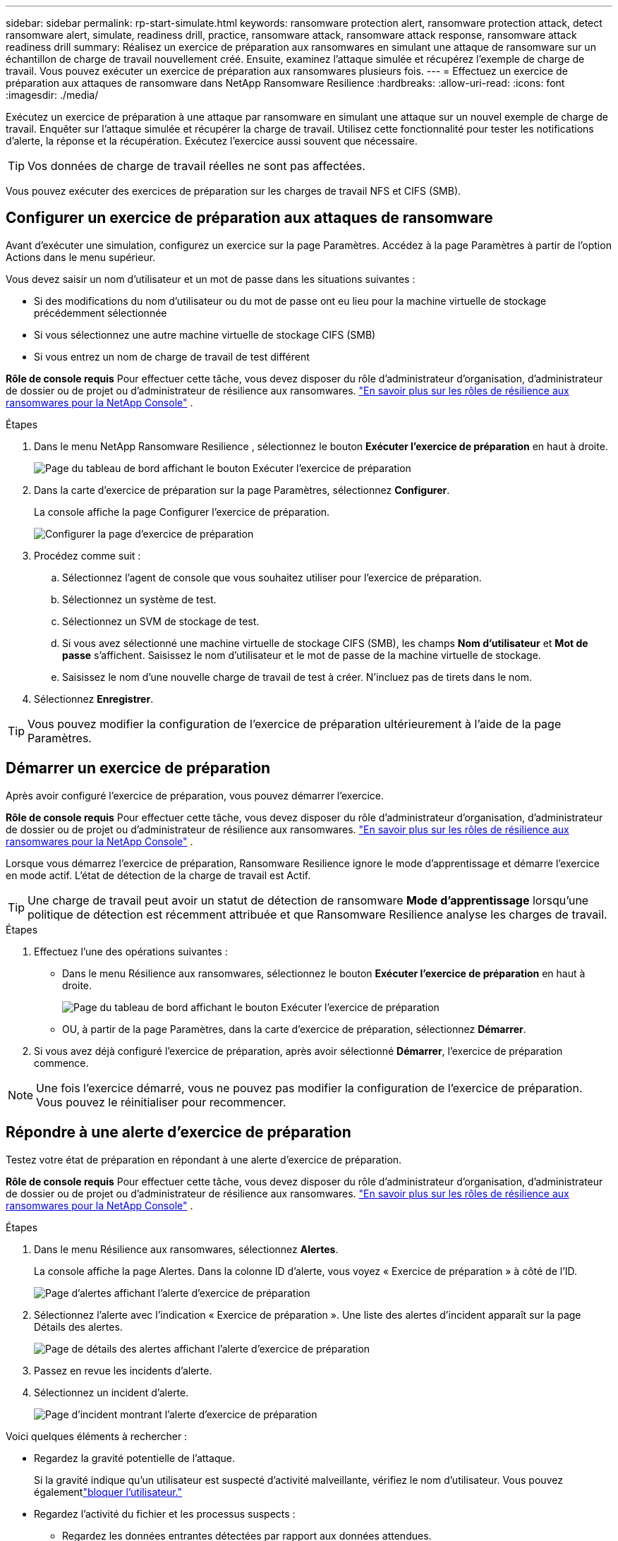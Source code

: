 ---
sidebar: sidebar 
permalink: rp-start-simulate.html 
keywords: ransomware protection alert, ransomware protection attack, detect ransomware alert, simulate, readiness drill, practice, ransomware attack, ransomware attack response, ransomware attack readiness drill 
summary: Réalisez un exercice de préparation aux ransomwares en simulant une attaque de ransomware sur un échantillon de charge de travail nouvellement créé.  Ensuite, examinez l’attaque simulée et récupérez l’exemple de charge de travail.  Vous pouvez exécuter un exercice de préparation aux ransomwares plusieurs fois. 
---
= Effectuez un exercice de préparation aux attaques de ransomware dans NetApp Ransomware Resilience
:hardbreaks:
:allow-uri-read: 
:icons: font
:imagesdir: ./media/


[role="lead"]
Exécutez un exercice de préparation à une attaque par ransomware en simulant une attaque sur un nouvel exemple de charge de travail.  Enquêter sur l’attaque simulée et récupérer la charge de travail.  Utilisez cette fonctionnalité pour tester les notifications d’alerte, la réponse et la récupération.  Exécutez l’exercice aussi souvent que nécessaire.


TIP: Vos données de charge de travail réelles ne sont pas affectées.

Vous pouvez exécuter des exercices de préparation sur les charges de travail NFS et CIFS (SMB).



== Configurer un exercice de préparation aux attaques de ransomware

Avant d’exécuter une simulation, configurez un exercice sur la page Paramètres.  Accédez à la page Paramètres à partir de l’option Actions dans le menu supérieur.

Vous devez saisir un nom d'utilisateur et un mot de passe dans les situations suivantes :

* Si des modifications du nom d'utilisateur ou du mot de passe ont eu lieu pour la machine virtuelle de stockage précédemment sélectionnée
* Si vous sélectionnez une autre machine virtuelle de stockage CIFS (SMB)
* Si vous entrez un nom de charge de travail de test différent


*Rôle de console requis* Pour effectuer cette tâche, vous devez disposer du rôle d'administrateur d'organisation, d'administrateur de dossier ou de projet ou d'administrateur de résilience aux ransomwares. link:https://docs.netapp.com/us-en/console-setup-admin/reference-iam-ransomware-roles.html["En savoir plus sur les rôles de résilience aux ransomwares pour la NetApp Console"^] .

.Étapes
. Dans le menu NetApp Ransomware Resilience , sélectionnez le bouton *Exécuter l'exercice de préparation* en haut à droite.
+
image:screen-dashboard.png["Page du tableau de bord affichant le bouton Exécuter l'exercice de préparation"]

. Dans la carte d’exercice de préparation sur la page Paramètres, sélectionnez *Configurer*.
+
La console affiche la page Configurer l'exercice de préparation.

+
image:screen-settings-alert-drill-configure.png["Configurer la page d'exercice de préparation"]

. Procédez comme suit :
+
.. Sélectionnez l’agent de console que vous souhaitez utiliser pour l’exercice de préparation.
.. Sélectionnez un système de test.
.. Sélectionnez un SVM de stockage de test.
.. Si vous avez sélectionné une machine virtuelle de stockage CIFS (SMB), les champs **Nom d'utilisateur** et **Mot de passe** s'affichent.  Saisissez le nom d’utilisateur et le mot de passe de la machine virtuelle de stockage.
.. Saisissez le nom d’une nouvelle charge de travail de test à créer.  N'incluez pas de tirets dans le nom.


. Sélectionnez *Enregistrer*.



TIP: Vous pouvez modifier la configuration de l'exercice de préparation ultérieurement à l'aide de la page Paramètres.



== Démarrer un exercice de préparation

Après avoir configuré l’exercice de préparation, vous pouvez démarrer l’exercice.

*Rôle de console requis* Pour effectuer cette tâche, vous devez disposer du rôle d'administrateur d'organisation, d'administrateur de dossier ou de projet ou d'administrateur de résilience aux ransomwares. link:https://docs.netapp.com/us-en/console-setup-admin/reference-iam-ransomware-roles.html["En savoir plus sur les rôles de résilience aux ransomwares pour la NetApp Console"^] .

Lorsque vous démarrez l’exercice de préparation, Ransomware Resilience ignore le mode d’apprentissage et démarre l’exercice en mode actif.  L'état de détection de la charge de travail est Actif.


TIP: Une charge de travail peut avoir un statut de détection de ransomware *Mode d'apprentissage* lorsqu'une politique de détection est récemment attribuée et que Ransomware Resilience analyse les charges de travail.

.Étapes
. Effectuez l’une des opérations suivantes :
+
** Dans le menu Résilience aux ransomwares, sélectionnez le bouton *Exécuter l'exercice de préparation* en haut à droite.
+
image:screen-dashboard.png["Page du tableau de bord affichant le bouton Exécuter l'exercice de préparation"]

** OU, à partir de la page Paramètres, dans la carte d’exercice de préparation, sélectionnez *Démarrer*.


. Si vous avez déjà configuré l'exercice de préparation, après avoir sélectionné *Démarrer*, l'exercice de préparation commence.



NOTE: Une fois l'exercice démarré, vous ne pouvez pas modifier la configuration de l'exercice de préparation.  Vous pouvez le réinitialiser pour recommencer.



== Répondre à une alerte d'exercice de préparation

Testez votre état de préparation en répondant à une alerte d’exercice de préparation.

*Rôle de console requis* Pour effectuer cette tâche, vous devez disposer du rôle d'administrateur d'organisation, d'administrateur de dossier ou de projet ou d'administrateur de résilience aux ransomwares. link:https://docs.netapp.com/us-en/console-setup-admin/reference-iam-ransomware-roles.html["En savoir plus sur les rôles de résilience aux ransomwares pour la NetApp Console"^] .

.Étapes
. Dans le menu Résilience aux ransomwares, sélectionnez *Alertes*.
+
La console affiche la page Alertes.  Dans la colonne ID d'alerte, vous voyez « Exercice de préparation » à côté de l'ID.

+
image:screen-alerts-readiness.png["Page d'alertes affichant l'alerte d'exercice de préparation"]

. Sélectionnez l'alerte avec l'indication « Exercice de préparation ».  Une liste des alertes d’incident apparaît sur la page Détails des alertes.
+
image:screen-alerts-readiness-details.png["Page de détails des alertes affichant l'alerte d'exercice de préparation"]

. Passez en revue les incidents d’alerte.
. Sélectionnez un incident d’alerte.
+
image:screen-alerts-readiness-incidents2.png["Page d'incident montrant l'alerte d'exercice de préparation"]



Voici quelques éléments à rechercher :

* Regardez la gravité potentielle de l’attaque.
+
Si la gravité indique qu’un utilisateur est suspecté d’activité malveillante, vérifiez le nom d’utilisateur. Vous pouvez égalementlink:rp-use-alert.html#detect-malicious-activity-and-anomalous-user-behavior["bloquer l'utilisateur."]

* Regardez l’activité du fichier et les processus suspects :
+
** Regardez les données entrantes détectées par rapport aux données attendues.
** Regardez le taux de création de fichiers détecté par rapport au taux attendu.
** Regardez le taux de renommage de fichier détecté par rapport au taux attendu.
** Regardez le taux de suppression par rapport au taux attendu.


* Regardez la liste des fichiers impactés.  Regardez les extensions qui pourraient être à l’origine de l’attaque.
* Déterminez l’impact et l’ampleur de l’attaque en examinant le nombre de fichiers et de répertoires impactés.




== Restaurer la charge de travail du test

Après avoir examiné l’alerte d’exercice de préparation, restaurez la charge de travail de test si nécessaire.

*Rôle de console requis* Pour effectuer cette tâche, vous devez disposer du rôle d'administrateur d'organisation, d'administrateur de dossier ou de projet ou d'administrateur de résilience aux ransomwares. link:https://docs.netapp.com/us-en/console-setup-admin/reference-iam-ransomware-roles.html["En savoir plus sur les rôles de résilience aux ransomwares pour la NetApp Console"^] .

.Étapes
. Retourner à la page des détails de l’alerte.
. Si la charge de travail de test doit être restaurée, procédez comme suit :
+
** Sélectionnez *Marquer comme restauration nécessaire*.
** Vérifiez la confirmation et sélectionnez *Marquer comme restauration nécessaire* dans la boîte de confirmation.
+
*** Dans le menu Résilience aux ransomwares, sélectionnez *Récupération*.
*** Sélectionnez la charge de travail de test marquée « Exercice de préparation » que vous souhaitez restaurer.
*** Sélectionnez *Restaurer*.
*** Dans la page Restaurer, fournissez les informations pour la restauration :


** Sélectionnez la copie instantanée source.
** Sélectionnez le volume de destination.


. Dans la page de révision de restauration, sélectionnez *Restaurer*.
+
La console affiche l'état de la restauration de l'exercice de préparation comme « En cours » sur la page Récupération.

+
Une fois la restauration terminée, la console modifie l’état de la charge de travail sur *Restauré*.

. Examiner la charge de travail restaurée.



TIP: Pour plus de détails sur le processus de restauration, voirlink:rp-use-recover.html["Récupérer après une attaque de ransomware (après neutralisation des incidents)"] .



== Modifier le statut des alertes après l'exercice de préparation

Après avoir examiné l’alerte d’exercice de préparation et restauré la charge de travail, modifiez le statut de l’alerte si nécessaire.

*Requiert le rôle de console* Administrateur d'organisation, Administrateur de dossier ou de projet ou Administrateur de résilience aux ransomwares. https://docs.netapp.com/us-en/console-setup-admin/reference-iam-predefined-roles.html["En savoir plus sur les rôles d'accès à la console pour tous les services"^] .

.Étapes
. Retourner à la page des détails de l’alerte.
. Sélectionnez à nouveau l’alerte.
. Indiquez le statut en sélectionnant *Modifier le statut* et modifiez le statut en l'un des suivants :
+
** Rejeté : si vous pensez que l’activité n’est pas une attaque de ransomware, modifiez le statut sur Rejeté.
+

IMPORTANT: Après avoir rejeté une attaque, vous ne pouvez pas la modifier à nouveau.  Si vous supprimez une charge de travail, toutes les copies instantanées prises automatiquement en réponse à l’attaque potentielle du ransomware seront définitivement supprimées.  Si vous ignorez l’alerte, l’exercice de préparation est considéré comme terminé.

** Résolu : L’incident a été atténué.






== Rapports d'examen sur l'exercice de préparation

Une fois l’exercice de préparation terminé, vous souhaiterez peut-être consulter et enregistrer un rapport sur l’exercice.

*Rôle de console requis* Pour effectuer cette tâche, vous devez disposer du rôle d'administrateur d'organisation, d'administrateur de dossier ou de projet, d'administrateur de résilience aux ransomwares ou de visualiseur de résilience aux ransomwares. link:https://docs.netapp.com/us-en/console-setup-admin/reference-iam-ransomware-roles.html["En savoir plus sur les rôles de résilience aux ransomwares pour la NetApp Console"^] .

.Étapes
. Dans le menu Résilience aux ransomwares, sélectionnez *Rapports*.
+
image:screen-reports.png["Page de rapports affichant le rapport d'exercice de préparation"]

. Sélectionnez *Exercices de préparation* et *Télécharger* pour télécharger le rapport d’exercice de préparation.

